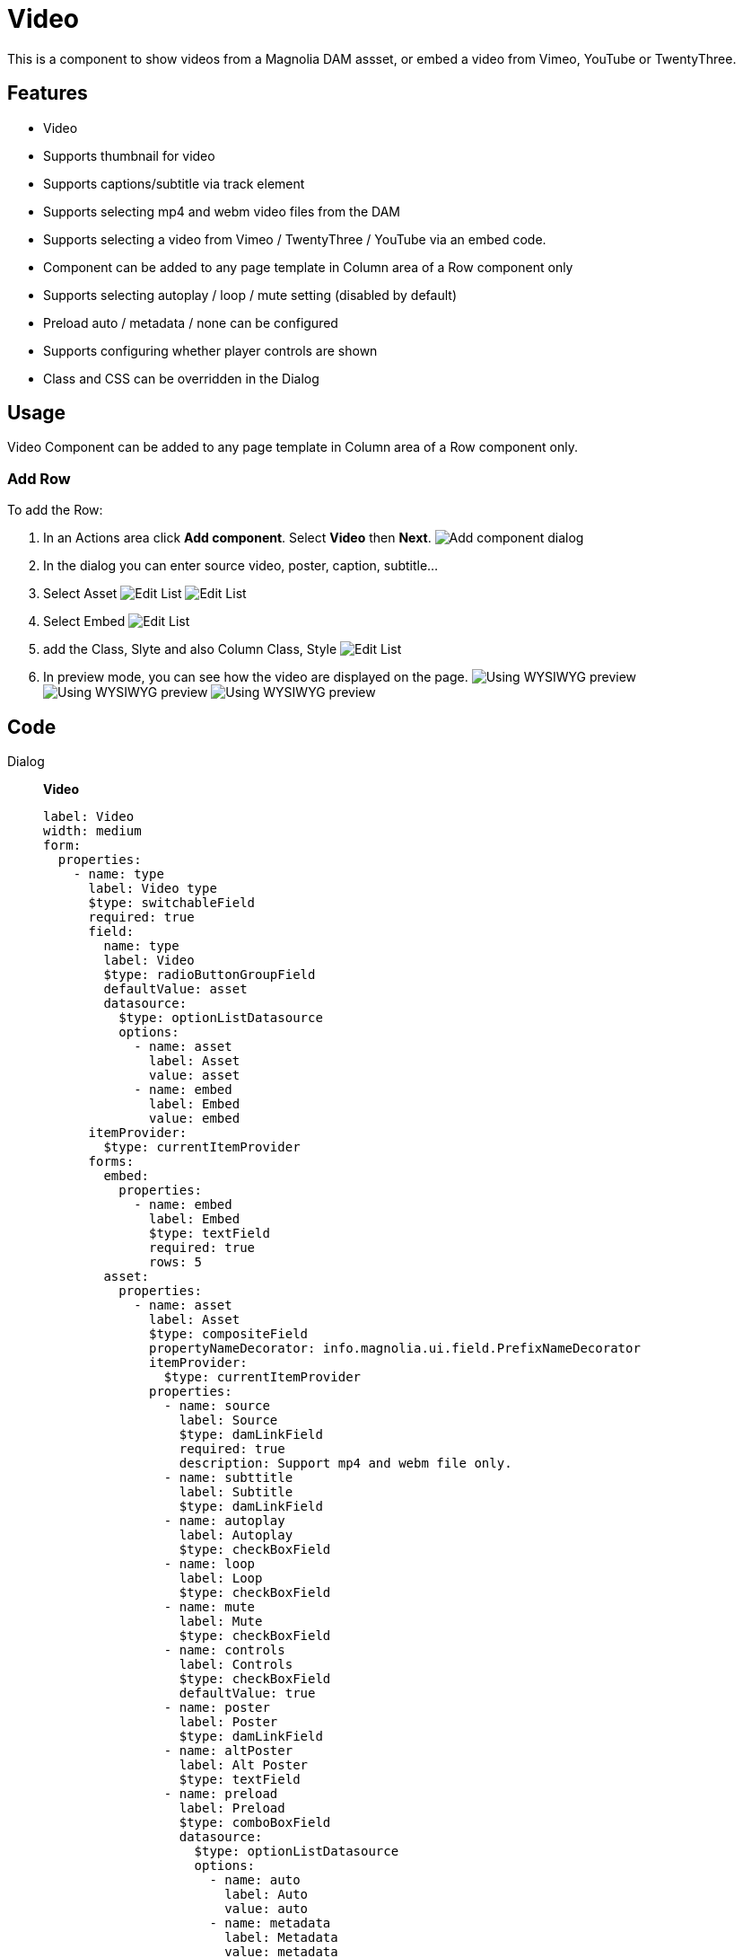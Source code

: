 = Video
:page-aliases: 3.0.0@btk:ROOT:{page-relative-src-path}

This is a component to show videos from a Magnolia DAM assset, or embed a video from Vimeo, YouTube or TwentyThree.

== Features
* Video
* Supports thumbnail for video
* Supports captions/subtitle via track element
* Supports selecting mp4 and webm video files from the DAM
* Supports selecting a video from Vimeo / TwentyThree / YouTube via an embed code.
* Component can be added to any page template in Column area of a Row component only
* Supports selecting autoplay / loop / mute setting (disabled by default)
* Preload auto / metadata / none can be configured
* Supports configuring whether player controls are shown
* Class and CSS can be overridden in the Dialog

== Usage
Video Component can be added to any page template in Column area of a Row component only.

=== Add Row
To add the Row:

. In an Actions area click *Add component*. Select *Video* then *Next*.
image:components/video/01_AddComponent.png[Add component dialog]

. In the dialog you can enter source video, poster, caption, subtitle...
. Select Asset
image:components/video/02_EditComponent.png[Edit List]
image:components/video/02.1_EditComponent.png[Edit List]

. Select Embed
image:components/video/02.2_EditComponent.png[Edit List]

. add the Class, Slyte and also Column Class, Style
image:components/video/03_EditComponent.png[Edit List]


. In preview mode, you can see how the video are displayed on the page.
image:components/video/04_PreviewComponent.png[Using WYSIWYG preview]
image:components/video/04.1_PreviewComponent.png[Using WYSIWYG preview]
image:components/video/04.2_PreviewComponent.png[Using WYSIWYG preview]

== Code
[tabs]
====
Dialog::
+
--
*Video*
[source,yaml]
----
label: Video
width: medium
form:
  properties:
    - name: type
      label: Video type
      $type: switchableField
      required: true
      field:
        name: type
        label: Video
        $type: radioButtonGroupField
        defaultValue: asset
        datasource:
          $type: optionListDatasource
          options:
            - name: asset
              label: Asset
              value: asset
            - name: embed
              label: Embed
              value: embed
      itemProvider:
        $type: currentItemProvider
      forms:
        embed:
          properties:
            - name: embed
              label: Embed
              $type: textField
              required: true
              rows: 5
        asset:
          properties:
            - name: asset
              label: Asset
              $type: compositeField
              propertyNameDecorator: info.magnolia.ui.field.PrefixNameDecorator
              itemProvider:
                $type: currentItemProvider
              properties:
                - name: source
                  label: Source
                  $type: damLinkField
                  required: true
                  description: Support mp4 and webm file only.
                - name: subttitle
                  label: Subtitle
                  $type: damLinkField
                - name: autoplay
                  label: Autoplay
                  $type: checkBoxField
                - name: loop
                  label: Loop
                  $type: checkBoxField
                - name: mute
                  label: Mute
                  $type: checkBoxField
                - name: controls
                  label: Controls
                  $type: checkBoxField
                  defaultValue: true
                - name: poster
                  label: Poster
                  $type: damLinkField
                - name: altPoster
                  label: Alt Poster
                  $type: textField
                - name: preload
                  label: Preload
                  $type: comboBoxField
                  datasource:
                    $type: optionListDatasource
                    options:
                      - name: auto
                        label: Auto
                        value: auto
                      - name: metadata
                        label: Metadata
                        value: metadata
                      - name: none
                        label: None
                        value: none
   
                - name: videoCaption
                  label: Video Caption
                  $type: textField
                  i18n: true
                - name: videoCredit
                  label: Video Credit
                  $type: textField
                  i18n: true
    - !include:/btk/includes/dialogs/class.yaml
    - !include:/btk/includes/dialogs/css.yaml
  layout:
    $type: tabbedLayout
    tabs:
      firstTab:
        label: Main
        fields:
          - name: type
      secondTab:
        label: Style
        fields:
          - name: class
          - name: css
----
--
Template FTL::
+
--
*Video*
[source,ftl]
----
[#-------------- INCLUDE AND ASSIGN PART --------------]
[#import "/btk/includes/templates/class.ftl" as utils]
[#include "/btk/includes/templates/css.ftl"]
[#-- [#include "/mtk2/templates/includes/init.ftl"] --]

[#-- video css classes --]
[#assign videoHtml = ""]
[#if content.type?exists]
    [#include "/btk/templates/components/video/videoTemplate.ftl"]
    [#assign videoHtml][@video content/][/#assign]
[/#if]

[#-------------- RENDERING PART --------------]
[#-- Rendering: video item --]
<div class="${utils.getClassName('btk-video mt-5')}"
    style="${cmsfn.decode(content).css!""}"
    data-btk-video
>
    ${videoHtml}
</div>
----

[#-- Renders a video with an HTML5 tag or by embedding a video service code--]
[#macro video content]
    [#if content.type?has_content]
        [#assign videoCaption = content.assetvideoCaption!]
        [#assign videoCredit = content.assetvideoCredit!]

        [#if content.type == "asset"]
            [#assign video = damfn.getAsset(content.assetsource)]

            [#assign videoTitle = ""]
            [#if video.title?has_content]
                [#assign videoTitle = video.title]
            [/#if]

            [#assign assetType = video.mimeType]
            [#assign videoSrc = video.link]

            [#-- Video caption / credit; Falls back to asset's properties --]
            [#if !videoCaption?has_content]
                [#assign videoCaption =video.caption!videoTitle!]
            [/#if]

            [#if !videoCredit?has_content]
                [#assign videoCredit = video.copyright!]
            [/#if]

            [#if content.assetpreload?has_content]
                [#assign preload = 'preload="${content.assetpreload}"']
            [/#if]
        [/#if]

        [#-------------- RENDERING  --------------]
        <div class="btk-video__wrapper [#if content.type == "embed"]embed[/#if]">
            [#if content.type == "asset"]
                <video ${content.assetautoplay?string("autoplay muted","")} ${content.assetloop?string("loop","")} ${content.assetmute?string("muted","")} ${content.assetcontrols?string("controls","")} ${preload!}>
                    <source src="${videoSrc}" type="${assetType}">
                    
                    [#if content.assetsubttitle?has_content]
                        [#assign subttitle = damfn.getAssetLink(content.assetsubttitle)]
                        <track label="" kind="subtitles" src="${subttitle!}" default>
                    [/#if]

                </video>

                [#if !content.assetautoplay]
                    <div class="btk-video__play">
                        <i class="bi bi-play-circle-fill" data-btn-play></i>
                    </div>
                [/#if]
                
                [#if content.assetposter?has_content && !content.assetautoplay]
                [#assign src = damfn.getAssetLink(content.assetposter)]
                    [#if src?has_content]
                        [#assign asset = damfn.getAsset(content.assetposter)]
                        [#assign assetMap = damfn.getAssetMap(asset)]
                        [#assign alt = assetMap.title!assetMap.name!assetMap.caption!assetMap.@name]
                    [/#if]
                    <picture class="btk-video__poster">
                        <source srcset="${src!}"/>
                        <img class="img-fluid" src="${src!}" alt="${alt!}" />
                    </picture>
                [/#if]
            [#else]
                ${cmsfn.decode(content).embed}
            [/#if]
        </div>
        [#if content.type == "asset"]
            [#if videoCaption?has_content || videoCredit?has_content]
                <div class="video-captions">
                    [#if videoCaption?has_content]
                        <span class="video-caption">${videoCaption}</span>
                    [/#if]
                    [#if videoCredit?has_content]
                        <span class="video-credit">${videoCredit}</span>
                    [/#if]
                </div>
            [/#if]
        [/#if]
    [/#if]
[/#macro]

--
Template YAML::
+
--
*Video*

Template ID: `btk:components/video/video`
[source,yaml]
----
title: Video
renderType: freemarker
templateScript: /btk/templates/components/video/video.ftl
dialog: btk:components/video
----
--
